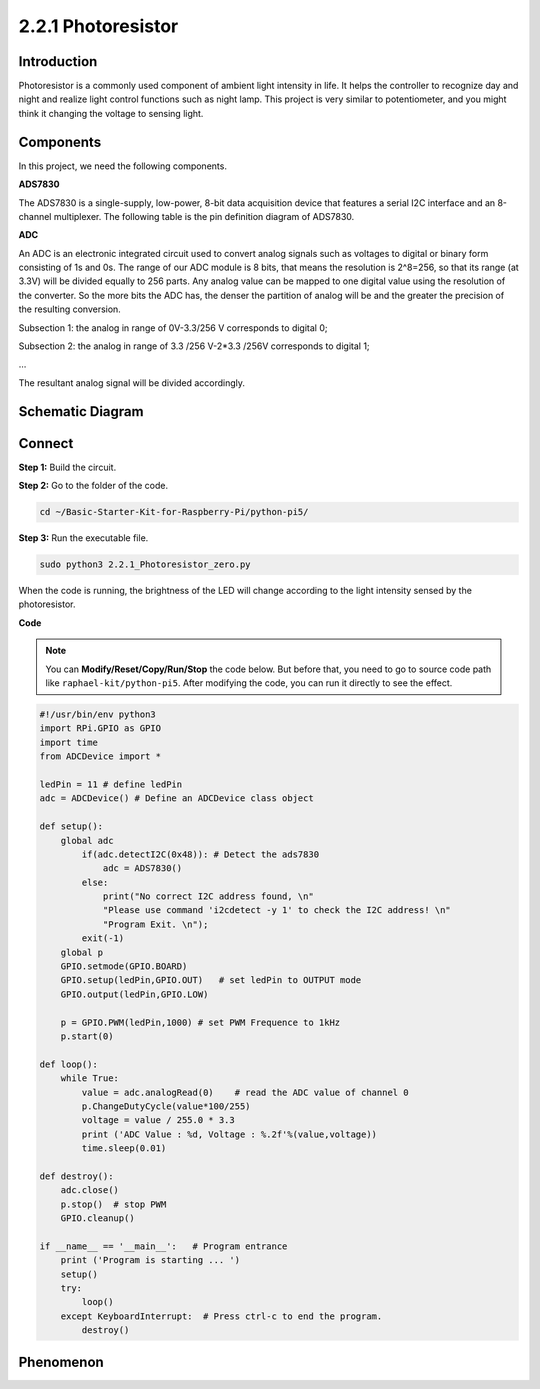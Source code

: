 .. _2.2.1_py_pi5:

2.2.1 Photoresistor
===================

Introduction
------------

Photoresistor is a commonly used component of ambient light intensity in
life. It helps the controller to recognize day and night and realize
light control functions such as night lamp. This project is very similar
to potentiometer, and you might think it changing the voltage to sensing
light.

Components
------------------------------

In this project, we need the following components. 

.. image:: ../python_pi5/img/list/2.2.1_photoresistor_list.png

**ADS7830**

The ADS7830 is a single-supply, low-power, 8-bit data acquisition device that features a serial I2C interface and an 8-channel multiplexer. The following table is the pin definition diagram of ADS7830.

.. image:: ./img/ADS7830_Module.png

**ADC**

An ADC is an electronic integrated circuit used to convert analog signals such as voltages to digital or
binary form consisting of 1s and 0s. The range of our ADC module is 8 bits, that means the resolution is
2^8=256, so that its range (at 3.3V) will be divided equally to 256 parts.
Any analog value can be mapped to one digital value using the resolution of the converter. So the more bits
the ADC has, the denser the partition of analog will be and the greater the precision of the resulting conversion.

.. image:: ./img/ADC_S.png

Subsection 1: the analog in range of 0V-3.3/256 V corresponds to digital 0;

Subsection 2: the analog in range of 3.3 /256 V-2*3.3 /256V corresponds to digital 1;

…

The resultant analog signal will be divided accordingly.

Schematic Diagram
-----------------

.. image:: ../python_pi5/img/schematic/2.2.1_photoresistor_schematic_1.png


Connect
-----------------------

**Step 1:** Build the circuit.

.. image:: ../python_pi5/img/connect/2.2.1.png

**Step 2:** Go to the folder of the code.

.. raw:: html

   <run></run>

.. code-block::

    cd ~/Basic-Starter-Kit-for-Raspberry-Pi/python-pi5/

**Step 3:** Run the executable file.

.. raw:: html

   <run></run>

.. code-block::

    sudo python3 2.2.1_Photoresistor_zero.py

When the code is running, the brightness of the LED will change according to the light intensity sensed by the photoresistor.

**Code**

.. note::

    You can **Modify/Reset/Copy/Run/Stop** the code below. But before that, you need to go to  source code path like ``raphael-kit/python-pi5``. After modifying the code, you can run it directly to see the effect.


.. raw:: html

    <run></run>

.. code-block:: python

    #!/usr/bin/env python3
    import RPi.GPIO as GPIO
    import time
    from ADCDevice import *

    ledPin = 11 # define ledPin
    adc = ADCDevice() # Define an ADCDevice class object

    def setup():
        global adc
            if(adc.detectI2C(0x48)): # Detect the ads7830
                adc = ADS7830()
            else:
                print("No correct I2C address found, \n"
                "Please use command 'i2cdetect -y 1' to check the I2C address! \n"
                "Program Exit. \n");
            exit(-1)
        global p
        GPIO.setmode(GPIO.BOARD)
        GPIO.setup(ledPin,GPIO.OUT)   # set ledPin to OUTPUT mode
        GPIO.output(ledPin,GPIO.LOW)
    
        p = GPIO.PWM(ledPin,1000) # set PWM Frequence to 1kHz
        p.start(0)
    
    def loop():
        while True:
            value = adc.analogRead(0)    # read the ADC value of channel 0
            p.ChangeDutyCycle(value*100/255)
            voltage = value / 255.0 * 3.3
            print ('ADC Value : %d, Voltage : %.2f'%(value,voltage))
            time.sleep(0.01)

    def destroy():
        adc.close()
        p.stop()  # stop PWM
        GPIO.cleanup()
    
    if __name__ == '__main__':   # Program entrance
        print ('Program is starting ... ')
        setup()
        try:
            loop()
        except KeyboardInterrupt:  # Press ctrl-c to end the program.
            destroy()
        

**Phenomenon**
---------------
.. image:: ../img/phenomenon/221.jpg
    :width: 800
    :align: center
